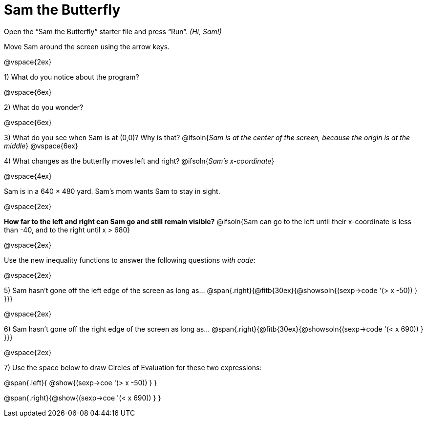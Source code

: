 = Sam the Butterfly

++++
<style>
.right{margin-right: 20ex; }
</style>
++++

Open the “Sam the Butterfly” starter file and press “Run”. __(Hi, Sam!)__

Move Sam around the screen using the arrow keys.

@vspace{2ex}

1) What do you notice about the program?

@vspace{6ex}

2) What do you wonder?

@vspace{6ex}

3) What do you see when Sam is at (0,0)?  Why is that?
@ifsoln{_Sam is at the center of the screen, because the origin is at the middle_}
@vspace{6ex}

4) What changes as the butterfly moves left and right? 
@ifsoln{__Sam's x-coordinate__}

@vspace{4ex}

Sam is in a 640 × 480 yard. Sam’s mom wants Sam to stay in sight.

@vspace{2ex}

*How far to the left and right can Sam go and still remain visible?*
@ifsoln{Sam can go to the left until their x-coordinate is less than -40, and to the right until x > 680}

@vspace{2ex}

Use the new inequality functions to answer the following questions  _with code_:

@vspace{2ex}

5) Sam hasn't gone off the left edge of the screen as long as…
@span{.right}{@fitb{30ex}{@showsoln{(sexp->code '(> x -50)) } }}}

@vspace{2ex}

6) Sam hasn't gone off the right edge of the screen as long as…
@span{.right}{@fitb{30ex}{@showsoln{(sexp->code '(< x 690)) } }}}

@vspace{2ex}

7) Use the space below to draw Circles of Evaluation for these two expressions:

@span{.left}{ @show{(sexp->coe '(> x -50)) } }

@span{.right}{@show{(sexp->coe '(< x 690)) } }

